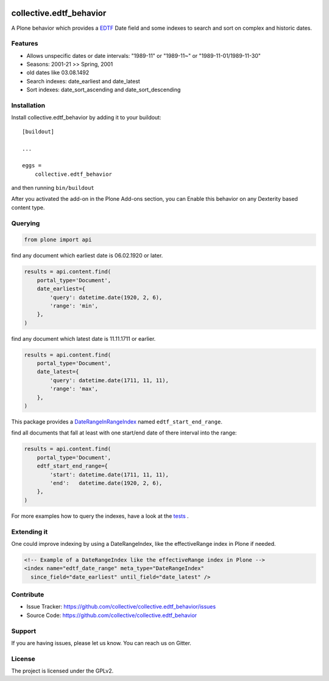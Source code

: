 .. image:: https://secure.travis-ci.org/collective/collective.edtf_behavior.png?branch=master
    :target: http://travis-ci.org/collective/collective.edtf_behavior

.. image:: https://coveralls.io/repos/github/collective/collective.edtf_behavior/badge.svg?branch=master
    :target: https://coveralls.io/github/collective/collective.edtf_behavior?branch=master
    :alt: Coveralls

.. image:: https://img.shields.io/pypi/l/collective.edtf_behavior.svg
    :target: https://pypi.python.org/pypi/collective.edtf_behavior/
    :alt: License

.. image:: https://badges.gitter.im/collective/collective.edtf_behavior.svg
   :alt: Join the chat at https://gitter.im/collective/collective.edtf_behavior
   :target: https://gitter.im/collective/collective.edtf_behavior?utm_source=badge&utm_medium=badge&utm_campaign=pr-badge&utm_content=badge


========================
collective.edtf_behavior
========================

A Plone behavior which provides a `EDTF <http://www.loc.gov/standards/datetime/edtf.html>`_  Date field and some indexes to search and sort on complex and historic dates.


Features
--------

- Allows unspecific dates or date intervals: "1989-11" or "1989-11~" or "1989-11-01/1989-11-30"
- Seasons: 2001-21  >> Spring, 2001
- old dates like 03.08.1492
- Search indexes: date_earliest and date_latest
- Sort indexes: date_sort_ascending and date_sort_descending


Installation
------------

Install collective.edtf_behavior by adding it to your buildout::

    [buildout]

    ...

    eggs =
        collective.edtf_behavior


and then running ``bin/buildout``

After you activated the add-on in the Plone Add-ons section, you can Enable this behavior on any Dexterity based content type.

Querying
--------

.. code-block:: python

        from plone import api

find any document which earliest date is 06.02.1920 or later.

.. code-block:: python

        results = api.content.find(
            portal_type='Document',
            date_earliest={
                'query': datetime.date(1920, 2, 6),
                'range': 'min',
            },
        )

find any document which latest date is 11.11.1711 or earlier.

.. code-block:: python

        results = api.content.find(
            portal_type='Document',
            date_latest={
                'query': datetime.date(1711, 11, 11),
                'range': 'max',
            },
        )

This package provides a `DateRangeInRangeIndex <https://pypi.org/project/Products.DateRangeInRangeIndex/>`_  named ``edtf_start_end_range``.

find all documents that fall at least with one start/end date of there interval into the range:

.. code-block:: python

        results = api.content.find(
            portal_type='Document',
            edtf_start_end_range={
                'start': datetime.date(1711, 11, 11),
                'end':   datetime.date(1920, 2, 6),
            },
        )

For more examples how to query the indexes, have a look at the `tests <https://github.com/collective/collective.edtf_behavior/tree/master/src/collective/edtf_behavior/tests>`_ .


Extending it
------------

One could improve indexing by using a DateRangeIndex, like the effectiveRange index in Plone if needed.

.. code-block:: xml

    <!-- Example of a DateRangeIndex like the effectiveRange index in Plone -->
    <index name="edtf_date_range" meta_type="DateRangeIndex"
      since_field="date_earliest" until_field="date_latest" />


Contribute
----------

- Issue Tracker: https://github.com/collective/collective.edtf_behavior/issues
- Source Code: https://github.com/collective/collective.edtf_behavior


Support
-------

If you are having issues, please let us know.
You can reach us on Gitter.


License
-------

The project is licensed under the GPLv2.
